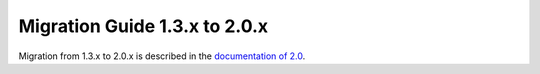 .. _migration-2.0:

################################
 Migration Guide 1.3.x to 2.0.x
################################

Migration from 1.3.x to 2.0.x is described in the 
`documentation of 2.0 <http://doc.akka.io/docs/akka/2.0.4/project/migration-guide-1.3.x-2.0.x.html>`_.


